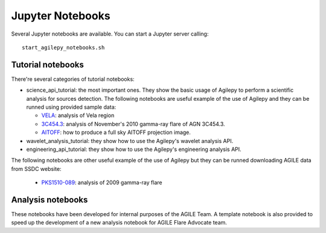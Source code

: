 *****************
Jupyter Notebooks
*****************

Several Jupyter notebooks are available. You can start a Jupyter server calling:

::

   start_agilepy_notebooks.sh


Tutorial notebooks
******************
There're several categories of tutorial notebooks:

* science_api_tutorial: the most important ones. They show the basic usage of Agilepy to perform a scientific analysis for sources detection. The following notebooks are useful example of the use of Agilepy and they can be runned using provided sample data: 

  * `VELA <../_static/notebooks/VELA.html>`_: analysis of Vela region
  * `3C454.3 <../_static/notebooks/3C454d3-final.html>`_: analysis of November's 2010 gamma-ray flare of AGN 3C454.3.
  * `AITOFF <../_static/notebooks/aitoff_maps.html>`_: how to produce a full sky AITOFF projection image.

* wavelet_analysis_tutorial: they show how to use the Agilepy's wavelet analysis API. 
* engineering_api_tutorial: they show how to use the Agilepy's engineering analysis API. 

The following notebooks are other  useful example of the use of Agilepy but they can be runned downloading AGILE data from SSDC website:

  * `PKS1510-089 <../_static/notebooks/PKS1510-089_2009.html>`_: analysis of 2009 gamma-ray flare


Analysis notebooks
******************
These notebooks have been developed for internal purposes of the AGILE Team. 
A template notebook is also provided to speed up the development of a new analysis notebook for AGILE Flare Advocate team.